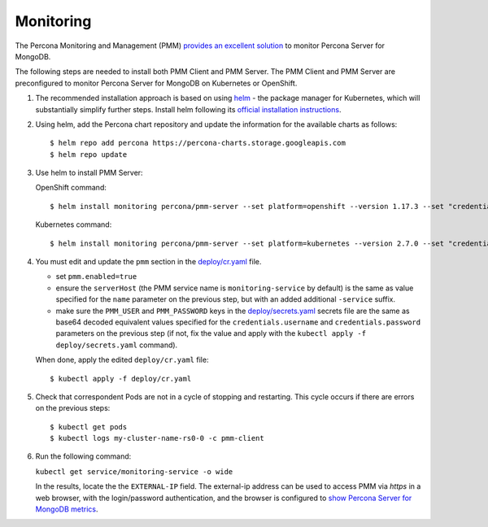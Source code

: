 Monitoring
==========

The Percona Monitoring and Management (PMM) `provides an excellent
solution <https://www.percona.com/doc/percona-monitoring-and-management/index.html>`__
to monitor Percona Server for MongoDB.

The following steps are needed to install both PMM Client and PMM Server. The PMM Client and PMM Server are
preconfigured to monitor Percona Server for MongoDB on Kubernetes or
OpenShift.

1. The recommended installation approach is based on using
   `helm <https://github.com/helm/helm>`__ - the package manager for
   Kubernetes, which will substantially simplify further steps. Install helm following its `official installation
   instructions <https://docs.helm.sh/using_helm/#installing-helm>`__.

2. Using helm, add the Percona chart repository and update the
   information for the available charts as follows:

   ::

      $ helm repo add percona https://percona-charts.storage.googleapis.com
      $ helm repo update

3. Use helm to install PMM Server:

   OpenShift command:

   ::

      $ helm install monitoring percona/pmm-server --set platform=openshift --version 1.17.3 --set "credentials.password=supa|^|pazz"

   Kubernetes command:

   ::

      $ helm install monitoring percona/pmm-server --set platform=kubernetes --version 2.7.0 --set "credentials.password=supa|^|pazz"
      
4. You must edit and update the ``pmm`` section in
   the
   `deploy/cr.yaml <https://github.com/percona/percona-server-mongodb-operator/blob/master/deploy/cr.yaml>`__
   file.

   -  set ``pmm.enabled=true``
   -  ensure the ``serverHost`` (the PMM service name is
      ``monitoring-service`` by default) is the same as value specified
      for the ``name`` parameter on the previous step, but with an added
      additional ``-service`` suffix.
   -  make sure the ``PMM_USER`` and ``PMM_PASSWORD`` keys in the
      `deploy/secrets.yaml <https://github.com/percona/percona-server-mongodb-operator/blob/master/deploy/secrets.yaml>`__
      secrets file are the same as base64 decoded equivalent values specified for the
      ``credentials.username`` and ``credentials.password`` parameters
      on the previous step (if not, fix the value and apply with the
      ``kubectl apply -f deploy/secrets.yaml`` command).

   When done, apply the edited ``deploy/cr.yaml`` file:

   ::

      $ kubectl apply -f deploy/cr.yaml

5. Check that correspondent Pods are
   not in a cycle of stopping and restarting. This cycle occurs if there are errors on the previous steps:

   ::

      $ kubectl get pods
      $ kubectl logs my-cluster-name-rs0-0 -c pmm-client

6. Run the following command:

   ``kubectl get service/monitoring-service -o wide``

   In the results, locate the the ``EXTERNAL-IP`` field. The external-ip address
   can be used to access PMM via *https* in a web browser, with the
   login/password authentication, and the browser is configured to `show
   Percona Server for MongoDB
   metrics <https://www.percona.com/doc/percona-monitoring-and-management/index.metrics-monitor.dashboard.html#pmm-dashboard-mongodb-list>`__.
